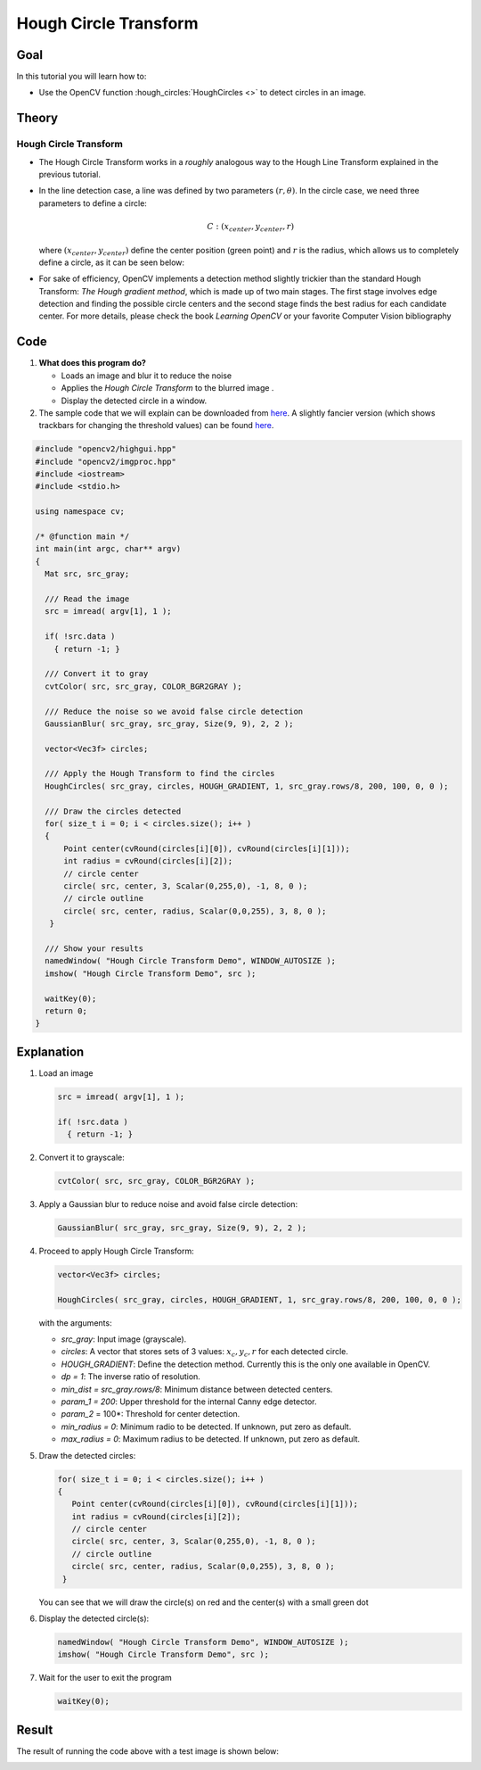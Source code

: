 .. _hough_circle:

Hough Circle Transform
***********************

Goal
=====
In this tutorial you will learn how to:

* Use the OpenCV function :hough_circles:`HoughCircles <>` to detect circles in an image.

Theory
=======

Hough Circle Transform
------------------------

* The Hough Circle Transform works in a *roughly* analogous way to the Hough Line Transform explained in the previous tutorial.
* In the line detection case, a line was defined by two parameters :math:`(r, \theta)`. In the circle case, we need three parameters to define a circle:

  .. math::

     C : ( x_{center}, y_{center}, r )

  where :math:`(x_{center}, y_{center})` define the center position (green point) and :math:`r` is the radius, which allows us to completely define a circle, as it can be seen below:

  .. image:: images/Hough_Circle_Tutorial_Theory_0.jpg
          :alt: Result of detecting circles with Hough Transform
          :align: center

* For sake of efficiency, OpenCV implements a detection method slightly trickier than the standard Hough Transform: *The Hough gradient method*, which is made up of two main stages. The first stage involves edge detection and finding the possible circle centers and the second stage finds the best radius for each candidate center. For more details, please check the book *Learning OpenCV* or your favorite Computer Vision bibliography

Code
======

#. **What does this program do?**

   * Loads an image and blur it to reduce the noise
   * Applies the *Hough Circle Transform* to the blurred image .
   * Display the detected circle in a window.

   .. |TutorialHoughCirclesSimpleDownload| replace:: here
   .. _TutorialHoughCirclesSimpleDownload: https://github.com/Itseez/opencv/tree/master/samples/cpp/houghcircles.cpp
   .. |TutorialHoughCirclesFancyDownload| replace:: here
   .. _TutorialHoughCirclesFancyDownload: https://github.com/Itseez/opencv/tree/master/samples/cpp/tutorial_code/ImgTrans/HoughCircle_Demo.cpp

#. The sample code that we will explain can be downloaded from |TutorialHoughCirclesSimpleDownload|_. A slightly fancier version (which shows trackbars for changing the threshold values) can be found |TutorialHoughCirclesFancyDownload|_.

.. code-block:: cpp

   #include "opencv2/highgui.hpp"
   #include "opencv2/imgproc.hpp"
   #include <iostream>
   #include <stdio.h>

   using namespace cv;

   /* @function main */
   int main(int argc, char** argv)
   {
     Mat src, src_gray;

     /// Read the image
     src = imread( argv[1], 1 );

     if( !src.data )
       { return -1; }

     /// Convert it to gray
     cvtColor( src, src_gray, COLOR_BGR2GRAY );

     /// Reduce the noise so we avoid false circle detection
     GaussianBlur( src_gray, src_gray, Size(9, 9), 2, 2 );

     vector<Vec3f> circles;

     /// Apply the Hough Transform to find the circles
     HoughCircles( src_gray, circles, HOUGH_GRADIENT, 1, src_gray.rows/8, 200, 100, 0, 0 );

     /// Draw the circles detected
     for( size_t i = 0; i < circles.size(); i++ )
     {
         Point center(cvRound(circles[i][0]), cvRound(circles[i][1]));
         int radius = cvRound(circles[i][2]);
         // circle center
         circle( src, center, 3, Scalar(0,255,0), -1, 8, 0 );
         // circle outline
         circle( src, center, radius, Scalar(0,0,255), 3, 8, 0 );
      }

     /// Show your results
     namedWindow( "Hough Circle Transform Demo", WINDOW_AUTOSIZE );
     imshow( "Hough Circle Transform Demo", src );

     waitKey(0);
     return 0;
   }


Explanation
============


#. Load an image

   .. code-block:: cpp

     src = imread( argv[1], 1 );

     if( !src.data )
       { return -1; }

#. Convert it to grayscale:

   .. code-block:: cpp

      cvtColor( src, src_gray, COLOR_BGR2GRAY );

#. Apply a Gaussian blur to reduce noise and avoid false circle detection:

   .. code-block::  cpp

      GaussianBlur( src_gray, src_gray, Size(9, 9), 2, 2 );

#. Proceed to apply Hough Circle Transform:

   .. code-block:: cpp

      vector<Vec3f> circles;

      HoughCircles( src_gray, circles, HOUGH_GRADIENT, 1, src_gray.rows/8, 200, 100, 0, 0 );

   with the arguments:

   * *src_gray*: Input image (grayscale).
   * *circles*: A vector that stores sets of 3 values: :math:`x_{c}, y_{c}, r` for each detected circle.
   * *HOUGH_GRADIENT*: Define the detection method. Currently this is the only one available in OpenCV.
   * *dp = 1*: The inverse ratio of resolution.
   * *min_dist = src_gray.rows/8*: Minimum distance between detected centers.
   * *param_1 = 200*: Upper threshold for the internal Canny edge detector.
   * *param_2* = 100*: Threshold for center detection.
   * *min_radius = 0*: Minimum radio to be detected. If unknown, put zero as default.
   * *max_radius = 0*: Maximum radius to be detected. If unknown, put zero as default.

#. Draw the detected circles:

   .. code-block:: cpp

      for( size_t i = 0; i < circles.size(); i++ )
      {
         Point center(cvRound(circles[i][0]), cvRound(circles[i][1]));
         int radius = cvRound(circles[i][2]);
         // circle center
         circle( src, center, 3, Scalar(0,255,0), -1, 8, 0 );
         // circle outline
         circle( src, center, radius, Scalar(0,0,255), 3, 8, 0 );
       }

   You can see that we will draw the circle(s) on red and the center(s) with a small green dot

#. Display the detected circle(s):

   .. code-block:: cpp

      namedWindow( "Hough Circle Transform Demo", WINDOW_AUTOSIZE );
      imshow( "Hough Circle Transform Demo", src );

#. Wait for the user to exit the program

   .. code-block:: cpp

      waitKey(0);


Result
=======

The result of running the code above with a test image is shown below:

.. image:: images/Hough_Circle_Tutorial_Result.jpg
   :alt: Result of detecting circles with Hough Transform
   :align: center
